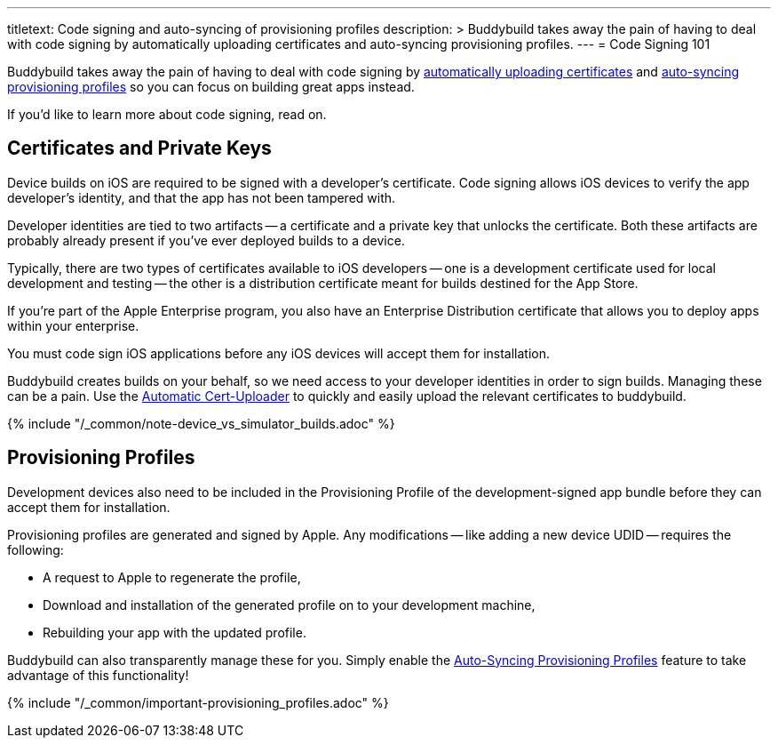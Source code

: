 ---
titletext: Code signing and auto-syncing of provisioning profiles
description: >
  Buddybuild takes away the pain of having to deal with code signing by
  automatically uploading certificates and auto-syncing provisioning profiles.
---
= Code Signing 101

Buddybuild takes away the pain of having to deal with code signing by
link:{{readme.path}}/quickstart/ios/upload_certificates.adoc[automatically
uploading certificates] and
link:{{readme.path}}/quickstart/ios/apple_developer_portal.adoc[auto-syncing
provisioning profiles] so you can focus on building great apps instead.

If you'd like to learn more about code signing, read on.


== Certificates and Private Keys

Device builds on iOS are required to be signed with a developer's
certificate. Code signing allows iOS devices to verify the app
developer's identity, and that the app has not been tampered with.

Developer identities are tied to two artifacts -- a certificate and a
private key that unlocks the certificate. Both these artifacts are
probably already present if you've ever deployed builds to a device.

Typically, there are two types of certificates available to iOS
developers -- one is a development certificate used for local development
and testing -- the other is a distribution certificate meant for builds
destined for the App Store.

If you're part of the Apple Enterprise program, you also have an
Enterprise Distribution certificate that allows you to deploy apps
within your enterprise.

You must code sign iOS applications before any iOS devices will accept
them for installation.

Buddybuild creates builds on your behalf, so we need access to your
developer identities in order to sign builds. Managing these can be a
pain. Use the
link:{{readme.path}}/quickstart/ios/upload_certificates.adoc[Automatic
Cert-Uploader] to quickly and easily upload the relevant certificates to
buddybuild.

{% include "/_common/note-device_vs_simulator_builds.adoc" %}


== Provisioning Profiles

Development devices also need to be included in the Provisioning Profile
of the development-signed app bundle before they can accept them for
installation.

Provisioning profiles are generated and signed by Apple. Any
modifications -- like adding a new device UDID -- requires the
following:

- A request to Apple to regenerate the profile,
- Download and installation of the generated profile on to your
  development machine,
- Rebuilding your app with the updated profile.

Buddybuild can also transparently manage these for you. Simply enable
the
link:{{readme.path}}/quickstart/ios/apple_developer_portal.adoc[Auto-Syncing
Provisioning Profiles] feature to take advantage of this functionality!

{% include "/_common/important-provisioning_profiles.adoc" %}
